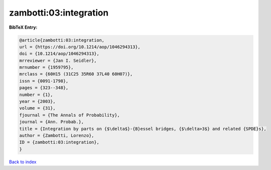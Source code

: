 zambotti:03:integration
=======================

.. :cite:t:`zambotti:03:integration`

.. bibliography:: ../../All.bib

**BibTeX Entry:**

.. code-block:: bibtex

   @article{zambotti:03:integration,
   url = {https://doi.org/10.1214/aop/1046294313},
   doi = {10.1214/aop/1046294313},
   mrreviewer = {Jan I. Seidler},
   mrnumber = {1959795},
   mrclass = {60H15 (31C25 35R60 37L40 60H07)},
   issn = {0091-1798},
   pages = {323--348},
   number = {1},
   year = {2003},
   volume = {31},
   fjournal = {The Annals of Probability},
   journal = {Ann. Probab.},
   title = {Integration by parts on {$\delta$}-{B}essel bridges, {$\delta>3$} and related {SPDE}s},
   author = {Zambotti, Lorenzo},
   ID = {zambotti:03:integration},
   }

`Back to index <../index>`_
